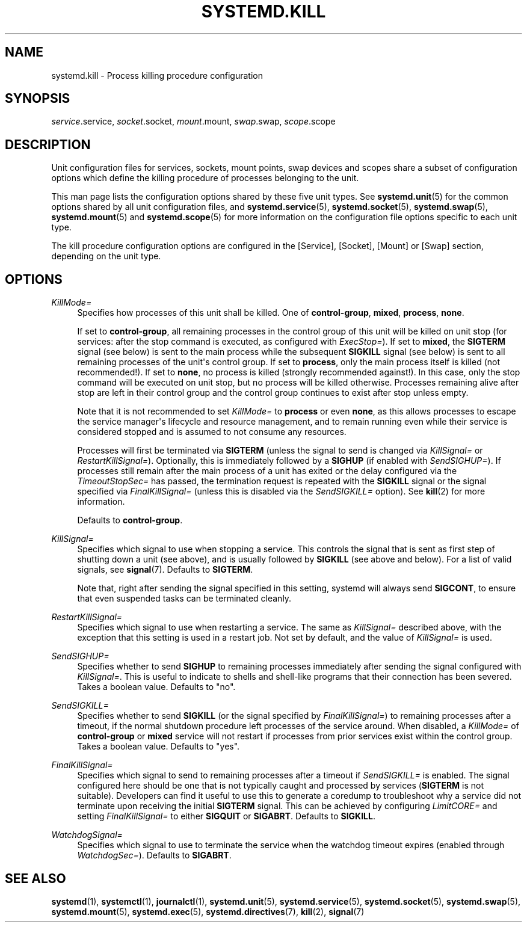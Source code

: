 '\" t
.TH "SYSTEMD\&.KILL" "5" "" "systemd 248" "systemd.kill"
.\" -----------------------------------------------------------------
.\" * Define some portability stuff
.\" -----------------------------------------------------------------
.\" ~~~~~~~~~~~~~~~~~~~~~~~~~~~~~~~~~~~~~~~~~~~~~~~~~~~~~~~~~~~~~~~~~
.\" http://bugs.debian.org/507673
.\" http://lists.gnu.org/archive/html/groff/2009-02/msg00013.html
.\" ~~~~~~~~~~~~~~~~~~~~~~~~~~~~~~~~~~~~~~~~~~~~~~~~~~~~~~~~~~~~~~~~~
.ie \n(.g .ds Aq \(aq
.el       .ds Aq '
.\" -----------------------------------------------------------------
.\" * set default formatting
.\" -----------------------------------------------------------------
.\" disable hyphenation
.nh
.\" disable justification (adjust text to left margin only)
.ad l
.\" -----------------------------------------------------------------
.\" * MAIN CONTENT STARTS HERE *
.\" -----------------------------------------------------------------
.SH "NAME"
systemd.kill \- Process killing procedure configuration
.SH "SYNOPSIS"
.PP
\fIservice\fR\&.service,
\fIsocket\fR\&.socket,
\fImount\fR\&.mount,
\fIswap\fR\&.swap,
\fIscope\fR\&.scope
.SH "DESCRIPTION"
.PP
Unit configuration files for services, sockets, mount points, swap devices and scopes share a subset of configuration options which define the killing procedure of processes belonging to the unit\&.
.PP
This man page lists the configuration options shared by these five unit types\&. See
\fBsystemd.unit\fR(5)
for the common options shared by all unit configuration files, and
\fBsystemd.service\fR(5),
\fBsystemd.socket\fR(5),
\fBsystemd.swap\fR(5),
\fBsystemd.mount\fR(5)
and
\fBsystemd.scope\fR(5)
for more information on the configuration file options specific to each unit type\&.
.PP
The kill procedure configuration options are configured in the [Service], [Socket], [Mount] or [Swap] section, depending on the unit type\&.
.SH "OPTIONS"
.PP
\fIKillMode=\fR
.RS 4
Specifies how processes of this unit shall be killed\&. One of
\fBcontrol\-group\fR,
\fBmixed\fR,
\fBprocess\fR,
\fBnone\fR\&.
.sp
If set to
\fBcontrol\-group\fR, all remaining processes in the control group of this unit will be killed on unit stop (for services: after the stop command is executed, as configured with
\fIExecStop=\fR)\&. If set to
\fBmixed\fR, the
\fBSIGTERM\fR
signal (see below) is sent to the main process while the subsequent
\fBSIGKILL\fR
signal (see below) is sent to all remaining processes of the unit\*(Aqs control group\&. If set to
\fBprocess\fR, only the main process itself is killed (not recommended!)\&. If set to
\fBnone\fR, no process is killed (strongly recommended against!)\&. In this case, only the stop command will be executed on unit stop, but no process will be killed otherwise\&. Processes remaining alive after stop are left in their control group and the control group continues to exist after stop unless empty\&.
.sp
Note that it is not recommended to set
\fIKillMode=\fR
to
\fBprocess\fR
or even
\fBnone\fR, as this allows processes to escape the service manager\*(Aqs lifecycle and resource management, and to remain running even while their service is considered stopped and is assumed to not consume any resources\&.
.sp
Processes will first be terminated via
\fBSIGTERM\fR
(unless the signal to send is changed via
\fIKillSignal=\fR
or
\fIRestartKillSignal=\fR)\&. Optionally, this is immediately followed by a
\fBSIGHUP\fR
(if enabled with
\fISendSIGHUP=\fR)\&. If processes still remain after the main process of a unit has exited or the delay configured via the
\fITimeoutStopSec=\fR
has passed, the termination request is repeated with the
\fBSIGKILL\fR
signal or the signal specified via
\fIFinalKillSignal=\fR
(unless this is disabled via the
\fISendSIGKILL=\fR
option)\&. See
\fBkill\fR(2)
for more information\&.
.sp
Defaults to
\fBcontrol\-group\fR\&.
.RE
.PP
\fIKillSignal=\fR
.RS 4
Specifies which signal to use when stopping a service\&. This controls the signal that is sent as first step of shutting down a unit (see above), and is usually followed by
\fBSIGKILL\fR
(see above and below)\&. For a list of valid signals, see
\fBsignal\fR(7)\&. Defaults to
\fBSIGTERM\fR\&.
.sp
Note that, right after sending the signal specified in this setting, systemd will always send
\fBSIGCONT\fR, to ensure that even suspended tasks can be terminated cleanly\&.
.RE
.PP
\fIRestartKillSignal=\fR
.RS 4
Specifies which signal to use when restarting a service\&. The same as
\fIKillSignal=\fR
described above, with the exception that this setting is used in a restart job\&. Not set by default, and the value of
\fIKillSignal=\fR
is used\&.
.RE
.PP
\fISendSIGHUP=\fR
.RS 4
Specifies whether to send
\fBSIGHUP\fR
to remaining processes immediately after sending the signal configured with
\fIKillSignal=\fR\&. This is useful to indicate to shells and shell\-like programs that their connection has been severed\&. Takes a boolean value\&. Defaults to "no"\&.
.RE
.PP
\fISendSIGKILL=\fR
.RS 4
Specifies whether to send
\fBSIGKILL\fR
(or the signal specified by
\fIFinalKillSignal=\fR) to remaining processes after a timeout, if the normal shutdown procedure left processes of the service around\&. When disabled, a
\fIKillMode=\fR
of
\fBcontrol\-group\fR
or
\fBmixed\fR
service will not restart if processes from prior services exist within the control group\&. Takes a boolean value\&. Defaults to "yes"\&.
.RE
.PP
\fIFinalKillSignal=\fR
.RS 4
Specifies which signal to send to remaining processes after a timeout if
\fISendSIGKILL=\fR
is enabled\&. The signal configured here should be one that is not typically caught and processed by services (\fBSIGTERM\fR
is not suitable)\&. Developers can find it useful to use this to generate a coredump to troubleshoot why a service did not terminate upon receiving the initial
\fBSIGTERM\fR
signal\&. This can be achieved by configuring
\fILimitCORE=\fR
and setting
\fIFinalKillSignal=\fR
to either
\fBSIGQUIT\fR
or
\fBSIGABRT\fR\&. Defaults to
\fBSIGKILL\fR\&.
.RE
.PP
\fIWatchdogSignal=\fR
.RS 4
Specifies which signal to use to terminate the service when the watchdog timeout expires (enabled through
\fIWatchdogSec=\fR)\&. Defaults to
\fBSIGABRT\fR\&.
.RE
.SH "SEE ALSO"
.PP
\fBsystemd\fR(1),
\fBsystemctl\fR(1),
\fBjournalctl\fR(1),
\fBsystemd.unit\fR(5),
\fBsystemd.service\fR(5),
\fBsystemd.socket\fR(5),
\fBsystemd.swap\fR(5),
\fBsystemd.mount\fR(5),
\fBsystemd.exec\fR(5),
\fBsystemd.directives\fR(7),
\fBkill\fR(2),
\fBsignal\fR(7)
